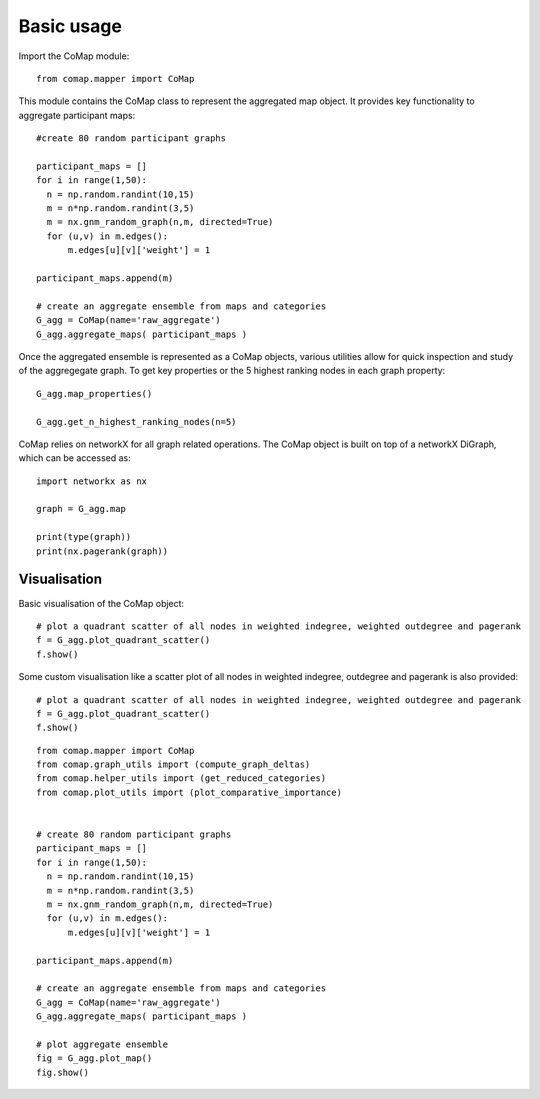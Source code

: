 .. _usage:

Basic usage 
===========

Import the CoMap module:

.. high-light: python
::

  from comap.mapper import CoMap

This module contains the CoMap class to represent the aggregated map object. It provides key
functionality to aggregate participant maps:


.. high-light: python
::

  #create 80 random participant graphs

  participant_maps = []
  for i in range(1,50):
    n = np.random.randint(10,15)
    m = n*np.random.randint(3,5)
    m = nx.gnm_random_graph(n,m, directed=True)
    for (u,v) in m.edges():
        m.edges[u][v]['weight'] = 1
    
  participant_maps.append(m)
  
  # create an aggregate ensemble from maps and categories
  G_agg = CoMap(name='raw_aggregate')
  G_agg.aggregate_maps( participant_maps )


Once the aggregated ensemble is represented as a CoMap objects, various utilities allow 
for quick inspection and study of the aggregegate graph. To get key properties or the 5 highest ranking 
nodes in each graph property:

.. high-light: python

::

  G_agg.map_properties()

  G_agg.get_n_highest_ranking_nodes(n=5)


CoMap relies on networkX for all graph related operations. The CoMap object is built on top of a networkX 
DiGraph, which can be accessed as:

::

  import networkx as nx
  
  graph = G_agg.map
  
  print(type(graph))
  print(nx.pagerank(graph))





Visualisation
^^^^^^^^^^^^^


Basic visualisation of the CoMap object:

.. high-light: python

::

  # plot a quadrant scatter of all nodes in weighted indegree, weighted outdegree and pagerank
  f = G_agg.plot_quadrant_scatter()
  f.show()


Some custom visualisation like a scatter plot of all nodes in weighted indegree, outdegree and pagerank is
also provided:

.. high-light: python

::

  # plot a quadrant scatter of all nodes in weighted indegree, weighted outdegree and pagerank
  f = G_agg.plot_quadrant_scatter()
  f.show()




.. high-light: python

::

  from comap.mapper import CoMap
  from comap.graph_utils import (compute_graph_deltas)
  from comap.helper_utils import (get_reduced_categories)
  from comap.plot_utils import (plot_comparative_importance)


  # create 80 random participant graphs
  participant_maps = []
  for i in range(1,50):
    n = np.random.randint(10,15)
    m = n*np.random.randint(3,5)
    m = nx.gnm_random_graph(n,m, directed=True)
    for (u,v) in m.edges():
        m.edges[u][v]['weight'] = 1
    
  participant_maps.append(m)
  
  # create an aggregate ensemble from maps and categories
  G_agg = CoMap(name='raw_aggregate')
  G_agg.aggregate_maps( participant_maps )

  # plot aggregate ensemble
  fig = G_agg.plot_map()
  fig.show()

